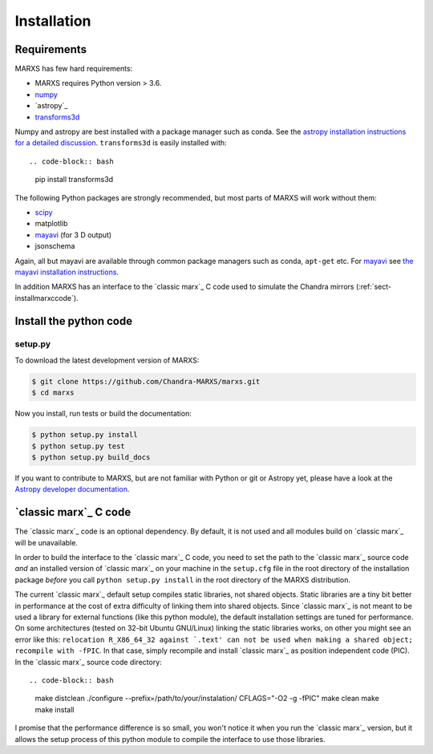************
Installation
************

Requirements
============

MARXS has few hard requirements:

- MARXS requires Python version > 3.6.
- `numpy <http://www.numpy.org/>`_
- `astropy`_
- `transforms3d <https://matthew-brett.github.io/transforms3d/>`_

Numpy and astropy are best installed with a package manager such as conda. See the `astropy installation instructions for a detailed discussion <https://astropy.readthedocs.io/en/stable/install.html>`_. ``transforms3d`` is easily installed with::

.. code-block:: bash

    pip install transforms3d

The following Python packages are strongly recommended, but most parts of MARXS will work without them:

- `scipy <http://www.numpy.org/>`_
- matplotlib
- `mayavi <https://docs.enthought.com/mayavi/mayavi/>`_ (for 3 D output)
- jsonschema

Again, all but mayavi are available through common package managers such as
conda, ``apt-get`` etc. For `mayavi
<https://docs.enthought.com/mayavi/mayavi/>`_ see `the mayavi installation
instructions <https://docs.enthought.com/mayavi/mayavi/installation.html#installing-with-pip>`_.
  
In addition MARXS has an interface to the `classic marx`_ C code used to simulate the Chandra mirrors (:ref:`sect-installmarxccode`).
  
Install the python code
=======================

setup.py
--------

To download the latest development version of MARXS:

.. code-block:: bash

   $ git clone https://github.com/Chandra-MARXS/marxs.git
   $ cd marxs

Now you install, run tests or build the documentation:

.. code-block:: bash

   $ python setup.py install
   $ python setup.py test
   $ python setup.py build_docs

If you want to contribute to MARXS, but are not familiar with Python or
git or Astropy yet, please have a look at the  
`Astropy developer documentation <http://docs.astropy.org/en/latest/#developer-documentation>`__.

  
.. _sect-installmarxccode:

`classic marx`_ C code
======================
The `classic marx`_ code is an optional dependency. By default, it is not used and all
modules build on `classic marx`_ will be unavailable.

In order to build the interface to the `classic marx`_ C code, you need to set the path
to the `classic marx`_ source code *and* an installed version of `classic marx`_ on your
machine in the ``setup.cfg`` file in the root directory of the installation
package *before* you call ``python setup.py install`` in the root directory of the MARXS distribution.

The current `classic marx`_ default setup compiles static libraries, not
shared objects. Static libraries are a tiny bit better in performance at the
cost of extra difficulty of linking them into shared objects. Since `classic marx`_ is
not meant to be used a library for external functions (like this python
module), the default installation settings are tuned for performance.
On some architectures (tested on 32-bit Ubuntu GNU/Linux) linking the static
libraries works, on other you might see an error like this: ``relocation R_X86_64_32 against `.text' can not be used when making a shared object; recompile with -fPIC``.
In that case, simply recompile and install `classic marx`_ as position independent
code (PIC). In the `classic marx`_ source code directory:: 

.. code-block:: bash

    make distclean
    ./configure --prefix=/path/to/your/instalation/ CFLAGS="-O2 -g -fPIC"
    make clean
    make
    make install

I promise that the performance difference is so small, you won't notice
it when you run the `classic marx`_ version, but it allows the setup process of
this python module to compile the interface to use those libraries.
